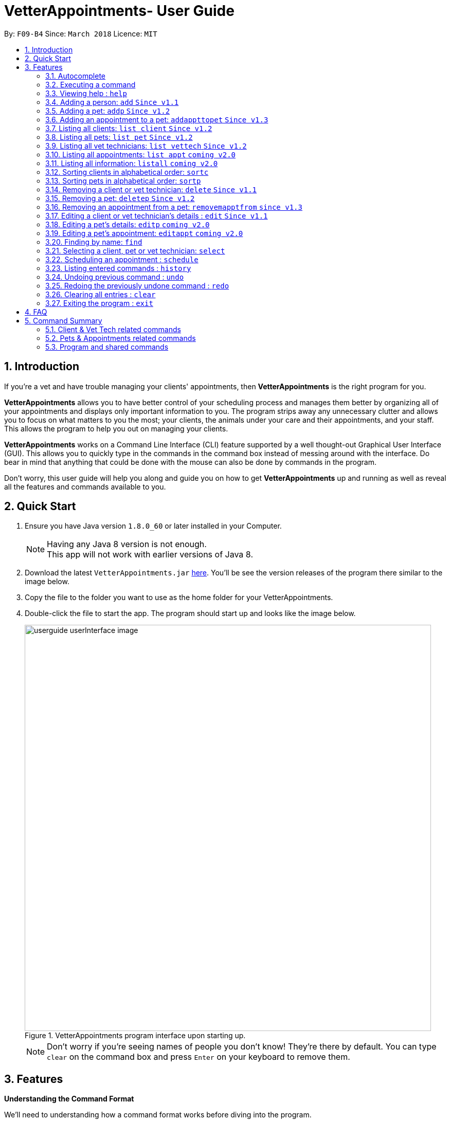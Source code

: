 = VetterAppointments- User Guide
:toc:
:toc-title:
:toc-placement: preamble
:sectnums:
:imagesDir: images
:stylesDir: stylesheets
:xrefstyle: full
:experimental:
ifdef::env-github[]
:tip-caption: :bulb:
:note-caption: :information_source:
endif::[]
:repoURL: https://github.com/CS2103JAN2018-F09-B4/main

By: `F09-B4`      Since: `March 2018`      Licence: `MIT`

== Introduction

If you're a vet and have trouble managing your clients' appointments, then *VetterAppointments* is the right program for you. +

*VetterAppointments* allows you to have better control of your scheduling process
and manages them better by organizing all of your appointments and
displays only important information to you. The program strips away any unnecessary clutter
and allows you to focus on what matters to you the most; your clients, the animals under your
care and their appointments, and your staff. This allows the program to help you out on managing your clients. +

*VetterAppointments* works on a Command Line Interface (CLI) feature supported by a well thought-out Graphical User Interface (GUI).
This allows you to quickly type in the commands in the command box instead of messing around with the interface. Do bear in mind that
anything that could be done with the mouse can also be done by commands in the program. +

Don't worry, this user guide will help you along and guide you on how to get *VetterAppointments* up and running
as well as reveal all the features and commands available to you.



== Quick Start

.  Ensure you have Java version `1.8.0_60` or later installed in your Computer.
+
[NOTE]
Having any Java 8 version is not enough. +
This app will not work with earlier versions of Java 8.
+
.  Download the latest `VetterAppointments.jar` link:{repoURL}/releases[here]. You'll be
see the version releases of the program there similar to the image below.
.  Copy the file to the folder you want to use as the home folder for your VetterAppointments.
.  Double-click the file to start the app. The program should start up and looks like the image below.
+
.VetterAppointments program interface upon starting up.
image::userguide_userInterface_image.PNG[width="790"]
[NOTE]
Don't worry if you're seeing names of people you don't know! They're there by default.
You can type `clear` on the command box and press kbd:[Enter] on your keyboard to remove them.


[[Features]]
== Features

====
*Understanding the Command Format*

We'll need to understanding how a command format works before diving into the program.

Here's an example of a command format: +
`add r/ROLE n/NAME p/PHONE e/EMAIL a/ADDRESS [t/TAG]...`

* The first word of the command format `add` states the *type* of the command. There are many *types* of commands like
`addp` `addappttopet` `deletep` and etc. But don't worry, we'll go through them in the user guide.

* Following the `add` are the parameters or the arguments that the command needs.
In this case, the `add` command require these parameters from you:
+

[horizontal]
*ROLE*:: Role of the person being added into the program. +
*NAME*:: The name of the person being added into the program. +
*PHONE*:: The phone number of the person being added. +
*EMAIL*:: A valid email consisting of existing domain and proper format of the person. +
*ADDRESS*:: The address of the person being added. +
*TAGS*:: (OPTIONAL)

* Parameters in uppercase states that they need to be supplied by the user.
They have a prefix on them like r/, n/, p/, e/, a/ and t/ that needs to be typed by the user.
These prefixes tells the program the different parameter types.

* Parameters enclosed by square brackets like [t/TAG] suggests that the argument is *optional*. +
The user may choose to omit the parameter or add it.

* Parameters with ... appended to it, for example [t/TAG]... suggests that the parameter can be added multiple times. +
If the user chooses to do, he or she *should not* omit the prefix of the argument, for this instance, t/. +

* *Parameters of the commands can be typed in any order that the user chooses as long as the prefix of the argument is not omitted.*

====
'''

=== Autocomplete

If you're feeling lazy to type in the command type, press kbd:[Tab] on your keyboard
and it'll do the rest for you. +





=== Executing a command

Every command in VetterAppointments are executed by first entering the command type
and its respective parameters. To execute the command, simply press the kbd:[Enter]
key on your keyboard. +

[TIP]
Don't worry if you can't remember the parameters of a command type. Pressing kbd:[Enter]
before a complete command sentence will display the necessary parameters required for the command.




=== Viewing help : `help`

Command format: `help` +

Upon entering the `help` command, a User Guide manual will pop up displaying the
available commands for you. You can always enter the `help` command if you need help
with the program. +




=== Adding a person: `add` `Since v1.1`

Command format: `add r/ROLE n/NAME p/PHONE_NUMBER e/EMAIL a/ADDRESS [t/TAG]...` +

The `add` command will insert a new person's details into the program upon entering.
The command expects these parameters when adding a new person: +

[horizontal]
*ROLE*::
VetterAppointment expects a role to be either a *VetTechnician* or a *Client*.
You cannot omit this parameter. +

*NAME*::
A name must be provided by the user for the person to be added. +

*PHONE*::
A phone number consisting of only numbers must be supplied by the user. +

*EMAIL*::
A valid email address must be provided with a valid domain and format. +

*ADDRESS*::
An address for the person to be added must be supplied by the user. +

*TAGS*::
The tags for the person to be added. This field can be omitted and used multiple times and should not contain any spaces. +

Here are some valid examples on how to use the `add` command:

* `add r/Client n/Alice Peterson p/91234567 e/alicepeter@email.com a/Blk 123, Bedok Reservoir St24` +
In this scenario, you choose to omit the tag parameter for Alice Peterson who is your client.

* `add r/Client n/Bradly Cooper p/91234567 e/bradlycooper@email.com t/friend t/dog_whisperer a/Blk 123, Bedok Reservoir St24` +
In contrast, here you choose to add multiple tags to Bradly Cooper, your client as well.

The figure below is an example of the result upon executing the `add` command.
Here, we use `add r/client n/Davis Teo p/91234765 e/davis@email.com a/123, Clementi Ave 4, #05-06 t/friend`
as an example. +

.Result output after adding a client
image::userguide_addCommand_image.PNG[width="729"]


=== Adding a pet: `addp` `Since v1.2`

Command format: `addp c/CLIENT_INDEX pn/PET_NAME pa/PET_AGE pg/PET_GENDER t/PET_TAG...` +

The `addp` command adds a pet to the program with its details.
The command expects these parameters when adding a pet to a client: +

[horizontal]
*CLIENT INDEX*::
The index of the client to add the pet to must be supplied the user. +

*PET NAME*::
The name of the pet to be added to a client must be supplied by the user. +

*PET AGE*::
The age of the pet must be supplied by the user. It must contain only numbers. +

*PET GENDER*::
The gender of the pet must be supplied by the user. It can only be male or female. +

*PET TAGS*::
The pet tags should be supplied by the user.
Pet tags will represent the species and breed of the pet.

Here are some valid examples on how to use the `addp` command: +

* `addp c/1 pn/Garfield pa/10 pg/M t/cat t/tabby` +
Here, you choose to add Garfield to client of index 1 of age 10 and is a male. Garfield is a cat and a tabby.
Garfield is also owned by the client at index 1 +

* `addp c/1 pn/Scooby Doo pa/5 pg/M t/dog t/greatdane` +
Here you choose to add another pet called Scooby to client of index 1 Doo of age 5 and is a male.
Scooby Doo is a dog and a great dane. So now the client of index 1 owns both Scooby Doo and Garfield. +

Say your program already consist of only David Teo as your client. After executing the example `addp`
commands, David Teo will now have Garfield and Scooby Doo as his pets. Below are the results
upon executing the `addp` command. +

.Result after adding Garfield and Scooby to client 1 which is Davis Teo
image::userguide_addpCommand_image.PNG[width="729"]

=== Adding an appointment to a pet: `addappttopet` `Since v1.3`

Command format: `addappttopet appt/APPOINTMENT_INDEX pn/PET_INDEX` +

The `addapptto` command adds an appointment to a pet in the program. +
The command expects these parameters when adding an appointment to a pet: +

[horizontal]
*APPOINTMENT INDEX*:: The index of the appointment in the list. It must be supplied by the user. +
*PET INDEX*:: The index of the pet in the list. It must be supplied by the user. +

Here are some valid examples on using the `addappttopet` command: +

* `addappttopet appt/1 p/1` +
This will add the first appointment in the appointment list to the first pet in the pet list.
Once this is executed, the pet will now have that appointment. +

* `addappttopet appt/2 p/1` +
This will add the second appointment in the listing to the first pet again. Doing this means
you've just scheduled two appointments to the same pet.

[NOTE]
You need to schedule an appointment first before adding it to a pet.

=== Listing all clients: `list client` `Since v1.2`

Command format: `list client` +

The `list client` command will display all clients that are stored in the program.
It automatically switches to the client view tab so you can view all your clients at a glance. +

Here's the resulting output if you executed the command. Notice how it switches to the
client list tab below. +

.Resulting output upon executing the `list client` command.
image::userguide_listClientCommand_image.PNG[width="300"]

=== Listing all pets: `list pet` `Since v1.2`

Command format: `list pet` +

The `list pet` command will display all pets that are stored in the program.
It automatically switches to the pet view tab so you can view all your pets at a glance. +

Here's the resulting output if you executed the command. Notice how it switches to the
pet list tab below. +

.Resulting output upon executing the `list pet` command.
image::userguide_listPetCommand_image.PNG[width="300"]

=== Listing all vet technicians: `list vettech` `Since v1.2`

Command format: `list vettech` +

The `list vettech` command will display all vet technicians that are stored in the program.
It automatically switches to the vet technician tab so that you can view them at a glance. +

Here's the resulting output if you executed the command. Notice how it switches to the
vet tech list tab below. +

.Resulting output upon executing the `list vettech` command.
image::userguide_listVettechCommand_image.PNG[width="300']

=== Listing all appointments: `list appt` `coming v2.0`

Command format: `list appt` +

The `list appt` command will display all appointments that are pending for you.
The list sorts upcoming appointments by date and then by time.

=== Listing all information: `listall` `coming v2.0`

Command format: `listall INDEX` +

The `listall` command will display all pets and appointments that are tagged to a client.
The command expects this parameter when called: +

[horizontal]
*INDEX*:: The index of the client that you wish to view the details of. This must be supplied by the user. +

Here is an example of using the command `listall`: +

* `listall 1`  +
Suppose there is only one client in the program and is stored at index 1. This command will then display all the information regarding the person at index one. +

=== Sorting clients in alphabetical order: `sortc`

Command format: `sortc` +

The `sortc` command will sort all existing clients in the program in alphabetical ordering.

=== Sorting pets in alphabetical order: `sortp`

Command format: `sortp` +

The `sortp` command will sort all existing pets in the program in alphabetical ordering.

=== Removing a client or vet technician: `delete` `Since v1.1`

Command format: `delete INDEX` +

The `delete` command will remove a client from your program if you're viewing the client list.
Executing this command will remove all the pets associated to the client. +

The `delete` command will remove a vet technician your program if
you're viewing the vet technician list. The command expects this parameter when called: +

[horizontal]
*INDEX*:: The client or vet technician's index on the list displayed in the program. This must be supplied by the user.

Here is an example of using the command `delete`: +

* `delete 1` +
Suppose you are currently viewing the 'client' list and there is only one client in your program
called Alice Peterson and she has Garfield and Scooby Doo as her associated pets.
This command will remove Alice, Garfield and Scooby Doo from the program.

=== Removing a pet: `deletep` `Since v1.2`

Command format: `deletep INDEX` +

The `deletep` command will remove a pet from the program. Executing this command will remove
the pet from your program. The command expects this parameter when called: +

[horizontal]
*INDEX*:: The client's index in the program. This must be supplied by the user.

Here is an example of using the command `deletep`: +

* `deletep 1` +
Suppose there is only one pet in the program called Garfield,
Garfield will be entirely removed from your program.

=== Removing an appointment from a pet: `removemapptfrom` `since v1.3`

Command format: `removeapptfrompet appt/APPOINTMENT_INDEX`

The `rmapptfrom` command removes an associated appointment from a pet.
The command requires the index of the appointment in the appointment list.
The command expects these parameters: +

[horizontal]
*APPOINTMENT INDEX*::
The appointment to be removed based on the appointment listing. This needs to be supplied by
the user. +

Here is an exammple of using the command `rmapptfrom`: +

* `rmpetfrom appt/1` +
When this command is executed, the appointment will be removed from the pet that is associated to it.

[NOTE]
The command does not remove the appointment itself, rather, the pet associated with the appointment.
So don't worry, you don't have to reschedule the appointment.

=== Editing a client or vet technician's details : `edit` `Since v1.1`

Command format: `edit INDEX [r/ROLE] [n/NAME] [p/PHONE] [e/EMAIL] [a/ADDRESS] [t/TAG]...`

The `edit` command amends the details of an existing client or vet technician, depending on which list the vet is currently viewing.
The details of the specified person's index will be replaced with the supplied parameters from the user.
The existing details will be overriden. The command expects these parameters: +

[horizontal]
*INDEX*::
The index of the person that the user wants to edit. It must be supplied by the user.
*ROLE*::
The new role of the person that the user wants. It need not be supplied by the user.
*NAME*::
The new name of the person that the user wants. It need not be supplied by the user.
*PHONE*::
The new phone number of the person that the user wants. It need not be supplied by the user.
*EMAIL*::
The new email of the person that the user wants. It need not be supplied by the user.
*ADDRESS*::
The new address of the person that the user wants. It need not be supplied by the user.
*TAGS*::
(OPTIONAL)

The `edit` command is very similar to the `add` command.
Here are some examples on using the command: +

* `edit 1 e/newemail@email.com a/Blk 123, Clementi Ave 3 t/friend t/part_timer` +
You choose to amend person 1 on the currently viewed list and changes the person's email, address and tags.
* `edit 1 n/Mary Tan` +
You choose to only change the name of the person specified at index 1 on the currently viewed list and omits the remaining parameters.

=== Editing a pet's details: `editp` `coming v2.0`

Command format: `editp INDEX [pn/PET_NAME] [pa/PET_AGE] [pg/PET_GENDER] [t/PET_TAGS]...`

Similar to the `edit` command, the `editp` command amends the details of a specified pet of the specified owner. The command expects these parameters when executing: +

[horizontal]
*INDEX*::
The index of the pet that the user wants to amend. This must be supplied by the user.
*PET NAME*::
The new pet name the user wants to change. It need not be supplied by the user.
*PET AGE*::
The new pet age the user wants to change. It need not be supplied by the user.
*PET GENDER*::
The new pet gender the user wants to change. It need not be supplied by the user.
*PET TAGS*::
(OPTIONAL)

Here is an example of using the `editp` command: +

* `editp 1 pn/Jerry pa/2 pg/M` +
Here you choose to edit the pet of the first index and changed the existing name, age and gender to Jerry, 2 and male.

=== Editing a pet's appointment: `editappt` `coming v2.0`

Command format: `editappt n/CLIENT_NAME pn/PET_NAME [date/DATE (DD.MM.YYYY)] [time/TIME (HHMM)] [vettech/VET_TECHNICIAN_NAME] [cmt/COMMENTS]`

The `editappt` command edits the appointment date and detail of an existing pet.
The command expects these parameters when executing: +

[horizontal]
*CLIENT NAME*:: The name of the pet's owner. This must be supplied by the user.
*PET NAME*:: The name of the pet. This must be supplied by the user.
*DATE*:: The new date of the new appointment in DD.MM.YYYY format. It need not be supplied by the user.
*TIME*:: The time of the new appointment in HHMM format. It need not be supplied by the user.
*VET TECHNICIAN*:: The name of the new vet technician in-charged of the new appointment. It need not be supplied by the user.
*COMMENTS*:: The new comments for the appointment. It need not be supplied by the user.


=== Finding by name: `find`

Command format: `find KEYWORD`

The `find` command displays all existing clients or pets containing the keyword.
The command expects these parameters: +

[horizontal]
*KEYWORD*:: The keyword to find the client or pet. It must be supplied by the user.

Here is an example on how to use the `find` command: +

* `find alice` +
You used the keyword alice to find all clients containing the word alice in their names.

* `find gArfIeld` +
You used the keyword gArfIeld to find all pets containing the word garfield in their names.

[TIP]
The keyword is case insensitive.This means typing, "ALICE", "alice" or 'AlIcE" will result in the same output.
[NOTE]
You need to be in the client list to find clients by name. Likewise, you need to be in the pet list to find
pets by name.


=== Selecting a client, pet or vet technician: `select`

Command format: `select INDEX` +

The `select` command selects the client, pet or vet technician identified by the
index number on the currently viewed list. The command expects this parameter: +

[horizontal]
*INDEX*:: The index of the client, pet or vet technician that the user wants to select.
It must be supplied by the user.

Here is an example on using the command: +

* `select 3` +
Let's say you're currently viewing the client list and wishes to select the 3rd client on the list.
The program will scroll to and select the 3rd client on the list.

=== Scheduling an appointment : `schedule`

Command format: schedule da/DATE tm/TIME du/DURATION desc/DESCRIPTION +

Schedules an appointment by specifying the date, time, duration and description.

[horizontal]
*DATE*::
The date of the appointment in YYYY-MM-DD format. This needs to be supplied by the user.

*TIME*::
The time of the appointment in HH:MM format. This needs to be supplied by the user.

*DURATION*::
The duration of the appointment, or how long it is in minutes. This needs to be supplied by the user.

*DESCRIPTION*::
A brief information or description of the appointment. This needs to be supplied by the user.

Here is an example on how you can use the `schedule` command to mark appointment dates: +

* `schedule da/2018-10-10 tm/15:00 du/40 desc/Sterilize Garfield when he's feeling better.` +
You've just made an appointment on 2018-10-10 at 1500 hours. It will last for 40 minutes and
dedicated to sterilizing Garfield. +

[TIP]
VetterAppointments will make sure you have breaks for your meals. This means that you cannot
schedule appointments that are too close with one another.
[TIP]
VetterAppointments will also make sure you don't accidentally book the same time slot for
an appointment. Therefore you'll never have a clash in schedules. Don't worry, we'll inform
you if there are any conflicts in your scheduling.
[NOTE]
You can execute the `addappttopet` command after creating an appointment.

=== Listing entered commands : `history`

Command format: `history` +

Lists all the commands that you have entered in reverse chronological order. +

[TIP]
====
Pressing the kbd:[&uarr;] and kbd:[&darr;] arrows will display the previous and next input respectively in the command box.
====

// tag::undoredo[]
=== Undoing previous command : `undo`

Command format: `undo` +

Restores the address book to the state before the previous _undoable_ command was executed. +

[NOTE]
====
Undoable commands: those commands that modify the address book's content: +
`add` `addp` `addappttopet` `sortc` `sortp` `delete` `rmpetfrom` `rmapptfrompet` `edit` `editp` `editappt` `clear`
`schedule`
====

=== Redoing the previously undone command : `redo`

Format: `redo` +

Reverses the most recent `undo` command. +

[NOTE]
====
Redoable commands: those commands that modify the address book's content: +
`add` `addp` `addappttopet` `sortc` `sortp` `delete` `rmpetfrom` `rmapptfrompet` `edit` `editp` `editappt` `clear`
`schedule`
====

=== Clearing all entries : `clear`

Command format: `clear` +

Clears all entries from the address book. +

[IMPORTANT]
`clear` command will remove *all* existing clients, pets, appointments and vet technicians
 stored in your program.

=== Exiting the program : `exit`

Command format: `exit` +

Exits the program. +

[TIP]
Exiting the program in the middle of a command will save the state of the program.
So there's nothing to worry about, all your data will be saved.



== FAQ

*Q*: How do I transfer my data to another Computer? +

*A*: Install the app in the other computer and overwrite the empty data file it creates with the file that contains the data of your previous VetterAppointments folder. +

*Q*: My program crashed halfway. Will all the data be safe? +

*A*: Yes it will. VetterAppointments ensures that all modification to the program data will be saved. +

*Q*: The commands are long. Are there anyway to speed up the process? +

*A*: Yes there is! We have an autocomplete feature that you might find useful.
See <<Section 3.Features, 3.1. Autocomplete>> for more details.

== Command Summary
This section provides a quick summary of all the available commands in the program.
It's categorized neatly so you can find the command that you want easily.

=== Client & Vet Tech related commands
The table below lists and summarizes all the commands that are related to the persons in your
program. You can head to the respective section on the commands if you want to
know more about them.

[width="100%"]
|=======
|*Command* |*Command Format* |*Description*
|add |`add r/ROLE n/NAME p/PHONE e/EMAIL a/ADDRESS [t/TAG]…` |Adds a person into the program.
|list client |`list client` |Lists all clients.
|list vettech |`list vettech` |Lists all vet technicians.
|listall |`listall INDEX` |Lists all details for a particular client.
|sortc |`sortc` |Sorts the client list alphabetically.
|sortv |`sortv` |Sorts the vet tech list alphabetically.
|delete |`delete INDEX` |Remove a client/vettech from the program based on index.
|edit |`edit INDEX [n/ROLE] [n/NAME] [p/PHONE] [e/EMAIL] [a/ADDRESS] [t/TAG]…​` |Edits a person's details.
|find |`find KEYWORD` |Finds a client with keyword.
|select |`select INDEX` |Selects an index.
|=======

=== Pets & Appointments related commands
The table below lists and summarizes all the commands that are related to the pets and appointments
in your program. You can head to the respective section on the commands if you want to know more
about them.

[width="100%"]
|=======
|*Command* |*Command Format* |*Description*
|schedule | `schedule da/DATE tm/TIME du/DURATION desc/DESCRIPTION` |Schedule an appointment given date (YYYY-MM-DD), time (HH:MM), duration (minutes) and description.
|addp |`addp n/CLIENT_NAME pn/PET_NAME pa/PET_AGE pg/PET_GENDER t/PET_TAG…​` |Adds a pet to a cient.
|addappttopet |`addapptto appt/APPOINTMENT_INDEX p/PET_INDEX` |Adds an appointment to a pet.
|list pet |`list pet` |Lists all pets.
|list appt |`list appt` |Lists all appointments.
|sortp |`sortp` |Sorts the pet list alphabetically.
|deletep |`deletep INDEX` |Removes a pet from the program based on index.
|rmpetfrom |`rmpetfrom n/CLIENT_NAME pn/PET_NAME` |Removes a pet from a client.
|rmapptfrompet |`rmapptfrom p/PET_INDEX` |Removes an appointment from a pet.
|editp |`editp INDEX [pn/PET_NAME] [pa/PET_AGE] [pg/PET_GENDER] [t/PET_TAGS]…​` |Edits a pet's details.
|editappt |`editappt n/CLIENT_NAME pn/PET_NAME [date/DATE (DD.MM.YYYY)] [time/TIME (HHMM)] [vettech/VET_TECHNICIAN_NAME] [cmt/COMMENTS]` |Edits an appointment's details.
|findp |`findp KEYWORD` |finds a pet with keyword.
|select |`select INDEX` |Selects an index.
|=======

=== Program and shared commands
The table below shows commands that are program based. These commands have no relation to your
clients, staff, pets and appointments. They're solely for the program.

[width="100%"]
|=======
|*Command* |*Command Format* |*Description*
|help |`help` |Displays the user guide.
|history |`history` |Lists the history of commands executed.
|undo |`undo` |Undo the previous command executed.
|redo |`redo` |Redo the undo command executed.
|clear |`clear` |Deletes all data of the program.
|exit |`exit` |Exits the program.
|=======